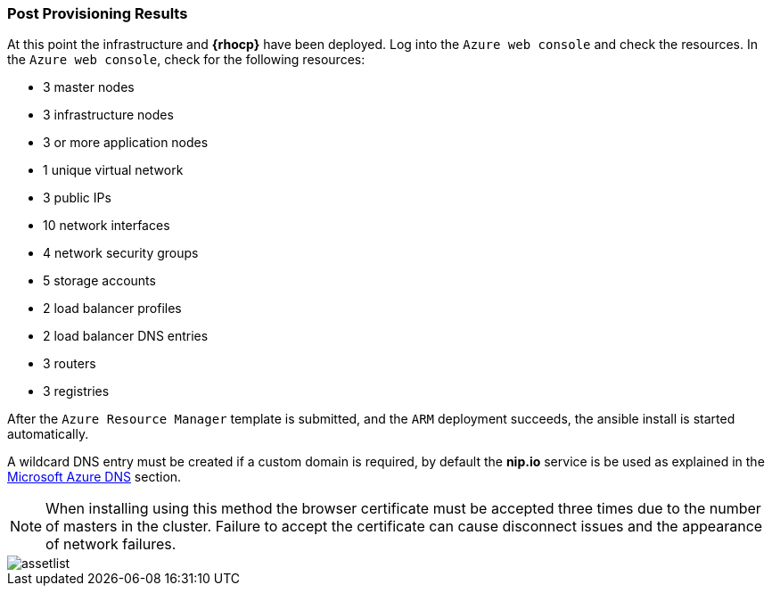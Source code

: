 === Post Provisioning Results
At this point the infrastructure and *{rhocp}* have been deployed. Log into the `Azure web console` and check the resources. In the `Azure web console`, check for the following resources:

* 3 master nodes
* 3 infrastructure nodes
* 3 or more application nodes
* 1 unique virtual network
* 3 public IPs
* 10 network interfaces
* 4 network security groups
* 5 storage accounts
* 2 load balancer profiles
* 2 load balancer DNS entries
* 3 routers
* 3 registries

After the `Azure Resource Manager` template is submitted, and the `ARM` deployment
succeeds, the ansible install is started automatically.

A wildcard DNS entry must be created if a custom domain is required, by default the *nip.io* service is be used as explained in the <<dns,Microsoft Azure DNS>> section.

NOTE: When installing using this method the browser certificate must be accepted three times due to the number of masters in the cluster. Failure to accept the certificate can cause disconnect issues and the appearance of network failures.

image::images/assetlist.png[]

// vim: set syntax=asciidoc:
